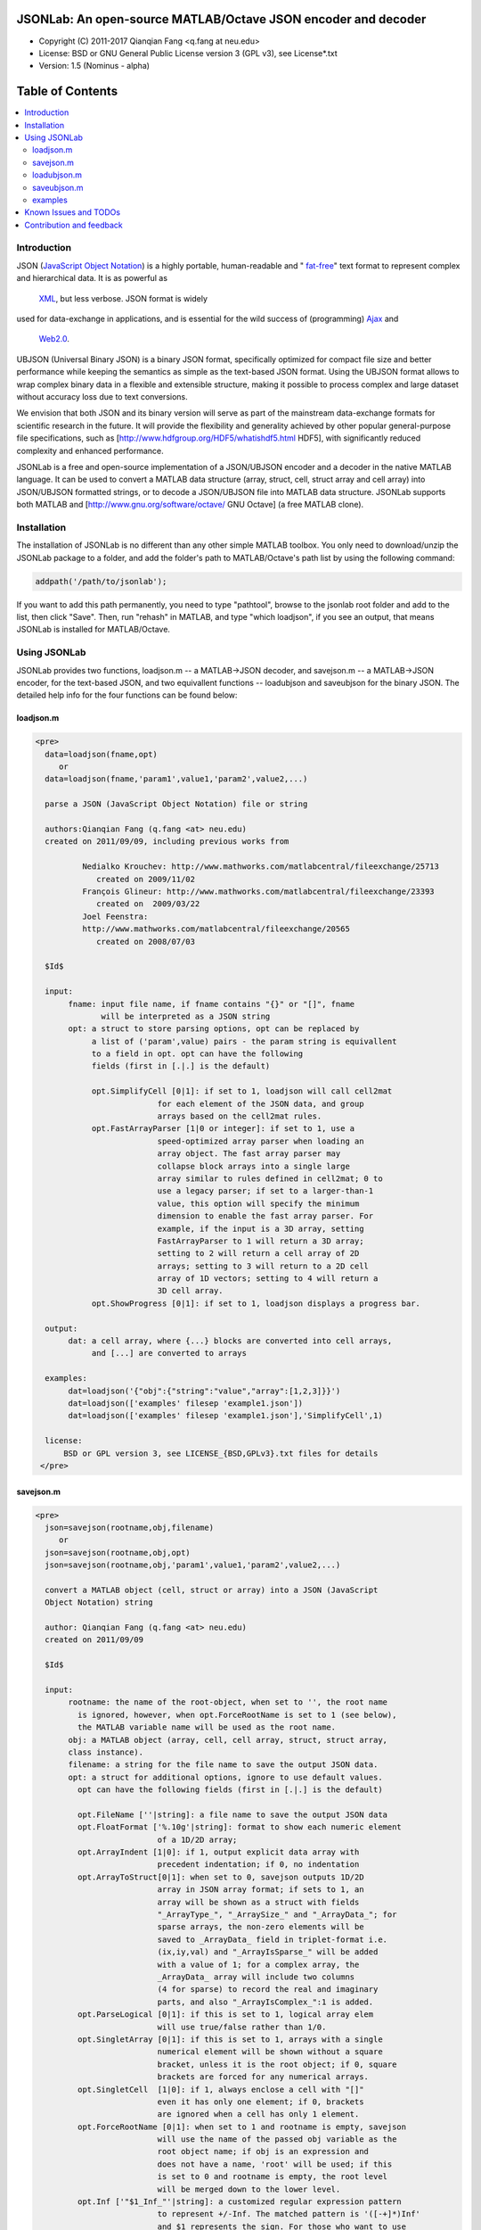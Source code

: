 ##############################################################################                                                      
      JSONLab: An open-source MATLAB/Octave JSON encoder and decoder             
##############################################################################

* Copyright (C) 2011-2017  Qianqian Fang <q.fang at neu.edu>
* License: BSD or GNU General Public License version 3 (GPL v3), see License*.txt
* Version: 1.5 (Nominus - alpha)


#################
Table of Contents
#################
.. contents::
  :local:
  :depth: 3

============
Introduction
============

JSON (`JavaScript Object Notation <http://www.json.org/>`_) is a highly portable, 
human-readable and " `fat-free <http://en.wikipedia.org/wiki/JSON>`_" text format 
to represent complex and hierarchical data. It is as powerful as 
 `XML <http://en.wikipedia.org/wiki/XML>`_, but less verbose. JSON format is widely 
used for data-exchange in applications, and is essential for the wild success 
of (programming) `Ajax <http://en.wikipedia.org/wiki/Ajax_>`_ and 
 `Web2.0 <http://en.wikipedia.org/wiki/Web_2.0>`_.

UBJSON (Universal Binary JSON) is a binary JSON format, specifically 
optimized for compact file size and better performance while keeping
the semantics as simple as the text-based JSON format. Using the UBJSON
format allows to wrap complex binary data in a flexible and extensible
structure, making it possible to process complex and large dataset 
without accuracy loss due to text conversions.

We envision that both JSON and its binary version will serve as part of 
the mainstream data-exchange formats for scientific research in the future. 
It will provide the flexibility and generality achieved by other popular 
general-purpose file specifications, such as
[http://www.hdfgroup.org/HDF5/whatishdf5.html HDF5], with significantly 
reduced complexity and enhanced performance.

JSONLab is a free and open-source implementation of a JSON/UBJSON encoder 
and a decoder in the native MATLAB language. It can be used to convert a MATLAB 
data structure (array, struct, cell, struct array and cell array) into 
JSON/UBJSON formatted strings, or to decode a JSON/UBJSON file into MATLAB 
data structure. JSONLab supports both MATLAB and  
[http://www.gnu.org/software/octave/ GNU Octave] (a free MATLAB clone).

================
Installation
================

The installation of JSONLab is no different than any other simple
MATLAB toolbox. You only need to download/unzip the JSONLab package
to a folder, and add the folder's path to MATLAB/Octave's path list
by using the following command:

.. code:: shell

    addpath('/path/to/jsonlab');

If you want to add this path permanently, you need to type "pathtool", 
browse to the jsonlab root folder and add to the list, then click "Save".
Then, run "rehash" in MATLAB, and type "which loadjson", if you see an 
output, that means JSONLab is installed for MATLAB/Octave.


================
Using JSONLab
================

JSONLab provides two functions, loadjson.m -- a MATLAB->JSON decoder, 
and savejson.m -- a MATLAB->JSON encoder, for the text-based JSON, and 
two equivallent functions -- loadubjson and saveubjson for the binary 
JSON. The detailed help info for the four functions can be found below:

----------
loadjson.m
----------

.. code-block:: matlab

      <pre>
        data=loadjson(fname,opt)
           or
        data=loadjson(fname,'param1',value1,'param2',value2,...)

        parse a JSON (JavaScript Object Notation) file or string

        authors:Qianqian Fang (q.fang <at> neu.edu)
        created on 2011/09/09, including previous works from 

                Nedialko Krouchev: http://www.mathworks.com/matlabcentral/fileexchange/25713
                   created on 2009/11/02
                François Glineur: http://www.mathworks.com/matlabcentral/fileexchange/23393
                   created on  2009/03/22
                Joel Feenstra:
                http://www.mathworks.com/matlabcentral/fileexchange/20565
                   created on 2008/07/03

        $Id$

        input:
             fname: input file name, if fname contains "{}" or "[]", fname
                    will be interpreted as a JSON string
             opt: a struct to store parsing options, opt can be replaced by 
                  a list of ('param',value) pairs - the param string is equivallent
                  to a field in opt. opt can have the following 
                  fields (first in [.|.] is the default)

                  opt.SimplifyCell [0|1]: if set to 1, loadjson will call cell2mat
                                for each element of the JSON data, and group 
                                arrays based on the cell2mat rules.
                  opt.FastArrayParser [1|0 or integer]: if set to 1, use a
                                speed-optimized array parser when loading an 
                                array object. The fast array parser may 
                                collapse block arrays into a single large
                                array similar to rules defined in cell2mat; 0 to 
                                use a legacy parser; if set to a larger-than-1
                                value, this option will specify the minimum
                                dimension to enable the fast array parser. For
                                example, if the input is a 3D array, setting
                                FastArrayParser to 1 will return a 3D array;
                                setting to 2 will return a cell array of 2D
                                arrays; setting to 3 will return to a 2D cell
                                array of 1D vectors; setting to 4 will return a
                                3D cell array.
                  opt.ShowProgress [0|1]: if set to 1, loadjson displays a progress bar.

        output:
             dat: a cell array, where {...} blocks are converted into cell arrays,
                  and [...] are converted to arrays

        examples:
             dat=loadjson('{"obj":{"string":"value","array":[1,2,3]}}')
             dat=loadjson(['examples' filesep 'example1.json'])
             dat=loadjson(['examples' filesep 'example1.json'],'SimplifyCell',1)

        license:
            BSD or GPL version 3, see LICENSE_{BSD,GPLv3}.txt files for details 
       </pre>

----------
savejson.m
----------

.. code-block:: matlab

      <pre>
        json=savejson(rootname,obj,filename)
           or
        json=savejson(rootname,obj,opt)
        json=savejson(rootname,obj,'param1',value1,'param2',value2,...)

        convert a MATLAB object (cell, struct or array) into a JSON (JavaScript
        Object Notation) string

        author: Qianqian Fang (q.fang <at> neu.edu)
        created on 2011/09/09

        $Id$

        input:
             rootname: the name of the root-object, when set to '', the root name
               is ignored, however, when opt.ForceRootName is set to 1 (see below),
               the MATLAB variable name will be used as the root name.
             obj: a MATLAB object (array, cell, cell array, struct, struct array,
             class instance).
             filename: a string for the file name to save the output JSON data.
             opt: a struct for additional options, ignore to use default values.
               opt can have the following fields (first in [.|.] is the default)

               opt.FileName [''|string]: a file name to save the output JSON data
               opt.FloatFormat ['%.10g'|string]: format to show each numeric element
                                of a 1D/2D array;
               opt.ArrayIndent [1|0]: if 1, output explicit data array with
                                precedent indentation; if 0, no indentation
               opt.ArrayToStruct[0|1]: when set to 0, savejson outputs 1D/2D
                                array in JSON array format; if sets to 1, an
                                array will be shown as a struct with fields
                                "_ArrayType_", "_ArraySize_" and "_ArrayData_"; for
                                sparse arrays, the non-zero elements will be
                                saved to _ArrayData_ field in triplet-format i.e.
                                (ix,iy,val) and "_ArrayIsSparse_" will be added
                                with a value of 1; for a complex array, the 
                                _ArrayData_ array will include two columns 
                                (4 for sparse) to record the real and imaginary 
                                parts, and also "_ArrayIsComplex_":1 is added. 
               opt.ParseLogical [0|1]: if this is set to 1, logical array elem
                                will use true/false rather than 1/0.
               opt.SingletArray [0|1]: if this is set to 1, arrays with a single
                                numerical element will be shown without a square
                                bracket, unless it is the root object; if 0, square
                                brackets are forced for any numerical arrays.
               opt.SingletCell  [1|0]: if 1, always enclose a cell with "[]" 
                                even it has only one element; if 0, brackets
                                are ignored when a cell has only 1 element.
               opt.ForceRootName [0|1]: when set to 1 and rootname is empty, savejson
                                will use the name of the passed obj variable as the 
                                root object name; if obj is an expression and 
                                does not have a name, 'root' will be used; if this 
                                is set to 0 and rootname is empty, the root level 
                                will be merged down to the lower level.
               opt.Inf ['"$1_Inf_"'|string]: a customized regular expression pattern
                                to represent +/-Inf. The matched pattern is '([-+]*)Inf'
                                and $1 represents the sign. For those who want to use
                                1e999 to represent Inf, they can set opt.Inf to '$11e999'
               opt.NaN ['"_NaN_"'|string]: a customized regular expression pattern
                                to represent NaN
               opt.JSONP [''|string]: to generate a JSONP output (JSON with padding),
                                for example, if opt.JSONP='foo', the JSON data is
                                wrapped inside a function call as 'foo(...);'
               opt.UnpackHex [1|0]: conver the 0x[hex code] output by loadjson 
                                back to the string form
               opt.SaveBinary [0|1]: 1 - save the JSON file in binary mode; 0 - text mode.
               opt.Compact [0|1]: 1- out compact JSON format (remove all newlines and tabs)

               opt can be replaced by a list of ('param',value) pairs. The param 
               string is equivallent to a field in opt and is case sensitive.
        output:
             json: a string in the JSON format (see http://json.org)

        examples:
             jsonmesh=struct('MeshNode',[0 0 0;1 0 0;0 1 0;1 1 0;0 0 1;1 0 1;0 1 1;1 1 1],... 
                      'MeshTetra',[1 2 4 8;1 3 4 8;1 2 6 8;1 5 6 8;1 5 7 8;1 3 7 8],...
                      'MeshTri',[1 2 4;1 2 6;1 3 4;1 3 7;1 5 6;1 5 7;...
                                 2 8 4;2 8 6;3 8 4;3 8 7;5 8 6;5 8 7],...
                      'MeshCreator','FangQ','MeshTitle','T6 Cube',...
                      'SpecialData',[nan, inf, -inf]);
             savejson('jmesh',jsonmesh)
             savejson('',jsonmesh,'ArrayIndent',0,'FloatFormat','\t%.5g')

        license:
            BSD or GPL version 3, see LICENSE_{BSD,GPLv3}.txt files for details
       </pre>

-------------
loadubjson.m
-------------

.. code-block:: matlab

      <pre>
        data=loadubjson(fname,opt)
           or
        data=loadubjson(fname,'param1',value1,'param2',value2,...)

        parse a JSON (JavaScript Object Notation) file or string

        authors:Qianqian Fang (q.fang <at> neu.edu)
        created on 2013/08/01

        $Id$

        input:
             fname: input file name, if fname contains "{}" or "[]", fname
                    will be interpreted as a UBJSON string
             opt: a struct to store parsing options, opt can be replaced by 
                  a list of ('param',value) pairs - the param string is equivallent
                  to a field in opt. opt can have the following 
                  fields (first in [.|.] is the default)

                  opt.SimplifyCell [0|1]: if set to 1, loadubjson will call cell2mat
                                for each element of the JSON data, and group 
                                arrays based on the cell2mat rules.
                  opt.IntEndian [B|L]: specify the endianness of the integer fields
                                in the UBJSON input data. B - Big-Endian format for 
                                integers (as required in the UBJSON specification); 
                                L - input integer fields are in Little-Endian order.
                  opt.NameIsString [0|1]: for UBJSON Specification Draft 8 or 
                                earlier versions (JSONLab 1.0 final or earlier), 
                                the "name" tag is treated as a string. To load 
                                these UBJSON data, you need to manually set this 
                                flag to 1.

        output:
             dat: a cell array, where {...} blocks are converted into cell arrays,
                  and [...] are converted to arrays

        examples:
             obj=struct('string','value','array',[1 2 3]);
             ubjdata=saveubjson('obj',obj);
             dat=loadubjson(ubjdata)
             dat=loadubjson(['examples' filesep 'example1.ubj'])
             dat=loadubjson(['examples' filesep 'example1.ubj'],'SimplifyCell',1)

        license:
            BSD or GPL version 3, see LICENSE_{BSD,GPLv3}.txt files for details 
      </pre>

-------------
saveubjson.m
-------------


.. code-block:: matlab


      <pre>
        json=saveubjson(rootname,obj,filename)
           or
        json=saveubjson(rootname,obj,opt)
        json=saveubjson(rootname,obj,'param1',value1,'param2',value2,...)

        convert a MATLAB object (cell, struct or array) into a Universal 
        Binary JSON (UBJSON) binary string

        author: Qianqian Fang (q.fang <at> neu.edu)
        created on 2013/08/17

        $Id$

        input:
             rootname: the name of the root-object, when set to '', the root name
               is ignored, however, when opt.ForceRootName is set to 1 (see below),
               the MATLAB variable name will be used as the root name.
             obj: a MATLAB object (array, cell, cell array, struct, struct array,
             class instance)
             filename: a string for the file name to save the output UBJSON data
             opt: a struct for additional options, ignore to use default values.
               opt can have the following fields (first in [.|.] is the default)

               opt.FileName [''|string]: a file name to save the output JSON data
               opt.ArrayToStruct[0|1]: when set to 0, saveubjson outputs 1D/2D
                                array in JSON array format; if sets to 1, an
                                array will be shown as a struct with fields
                                "_ArrayType_", "_ArraySize_" and "_ArrayData_"; for
                                sparse arrays, the non-zero elements will be
                                saved to _ArrayData_ field in triplet-format i.e.
                                (ix,iy,val) and "_ArrayIsSparse_" will be added
                                with a value of 1; for a complex array, the 
                                _ArrayData_ array will include two columns 
                                (4 for sparse) to record the real and imaginary 
                                parts, and also "_ArrayIsComplex_":1 is added. 
               opt.ParseLogical [1|0]: if this is set to 1, logical array elem
                                will use true/false rather than 1/0.
               opt.SingletArray [0|1]: if this is set to 1, arrays with a single
                                numerical element will be shown without a square
                                bracket, unless it is the root object; if 0, square
                                brackets are forced for any numerical arrays.
               opt.SingletCell  [1|0]: if 1, always enclose a cell with "[]" 
                                even it has only one element; if 0, brackets
                                are ignored when a cell has only 1 element.
               opt.ForceRootName [0|1]: when set to 1 and rootname is empty, saveubjson
                                will use the name of the passed obj variable as the 
                                root object name; if obj is an expression and 
                                does not have a name, 'root' will be used; if this 
                                is set to 0 and rootname is empty, the root level 
                                will be merged down to the lower level.
               opt.JSONP [''|string]: to generate a JSONP output (JSON with padding),
                                for example, if opt.JSON='foo', the JSON data is
                                wrapped inside a function call as 'foo(...);'
               opt.UnpackHex [1|0]: conver the 0x[hex code] output by loadjson 
                                back to the string form

               opt can be replaced by a list of ('param',value) pairs. The param 
               string is equivallent to a field in opt and is case sensitive.
        output:
             json: a binary string in the UBJSON format (see http://ubjson.org)

        examples:
             jsonmesh=struct('MeshNode',[0 0 0;1 0 0;0 1 0;1 1 0;0 0 1;1 0 1;0 1 1;1 1 1],... 
                      'MeshTetra',[1 2 4 8;1 3 4 8;1 2 6 8;1 5 6 8;1 5 7 8;1 3 7 8],...
                      'MeshTri',[1 2 4;1 2 6;1 3 4;1 3 7;1 5 6;1 5 7;...
                                 2 8 4;2 8 6;3 8 4;3 8 7;5 8 6;5 8 7],...
                      'MeshCreator','FangQ','MeshTitle','T6 Cube',...
                      'SpecialData',[nan, inf, -inf]);
             saveubjson('jsonmesh',jsonmesh)
             saveubjson('jsonmesh',jsonmesh,'meshdata.ubj')

        license:
            BSD or GPL version 3, see LICENSE_{BSD,GPLv3}.txt files for details
      </pre>

---------
examples
---------

Under the "examples" folder, you can find several scripts to demonstrate the
basic utilities of JSONLab. Running the "demo_jsonlab_basic.m" script, you 
will see the conversions from MATLAB data structure to JSON text and backward.
In "jsonlab_selftest.m", we load complex JSON files downloaded from the Internet
and validate the loadjson/savejson functions for regression testing purposes.
Similarly, a "demo_ubjson_basic.m" script is provided to test the saveubjson
and loadubjson functions for various matlab data structures.

Please run these examples and understand how JSONLab works before you use
it to process your data.

=======================
Known Issues and TODOs
=======================

JSONLab has several known limitations. We are striving to make it more general
and robust. Hopefully in a few future releases, the limitations become less.

Here are the known issues:

# 3D or higher dimensional cell/struct-arrays will be converted to 2D arrays;
# When processing names containing multi-byte characters, Octave and MATLAB \
can give different field-names; you can use feature('DefaultCharacterSet','latin1') \
in MATLAB to get consistant results
# savejson can not handle class and dataset.
# saveubjson converts a logical array into a uint8 ([U]) array
# an unofficial N-D array count syntax is implemented in saveubjson. We are \
actively communicating with the UBJSON spec maintainer to investigate the \
possibility of making it upstream
# loadubjson can not parse all UBJSON Specification (Draft 9) compliant \
files, however, it can parse all UBJSON files produced by saveubjson.

==========================
Contribution and feedback
==========================

JSONLab is an open-source project. This means you can not only use it and modify
it as you wish, but also you can contribute your changes back to JSONLab so
that everyone else can enjoy the improvement. For anyone who want to contribute,
please download JSONLab source code from its source code repositories by using the
following command:


.. code:: shell

      git clone https://github.com/fangq/jsonlab.git jsonlab

or browsing the github site at

.. code:: shell

      https://github.com/fangq/jsonlab
 

alternatively, if you prefer svn, you can checkout the latest code by using

.. code:: shell

       svn checkout svn://svn.code.sf.net/p/iso2mesh/code/trunk/jsonlab jsonlab

You can make changes to the files as needed. Once you are satisfied with your
changes, and ready to share it with others, please cd the root directory of 
JSONLab, and type

.. code:: shell

      git diff --no-prefix > yourname_featurename.patch
 

or

.. code:: shell

      svn diff > yourname_featurename.patch

You then email the .patch file to JSONLab's maintainer, Qianqian Fang, at
the email address shown in the beginning of this file. Qianqian will review 
the changes and commit it to the subversion if they are satisfactory.

We appreciate any suggestions and feedbacks from you. Please use the following
mailing list to report any questions you may have regarding JSONLab:

https://groups.google.com/forum/?hl=en#!forum/jsonlab-users

(Subscription to the mailing list is needed in order to post messages).
